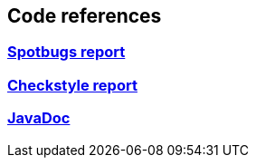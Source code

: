 == Code references
:version: 2.1.0-SNAPSHOT
:project-name: eb4j

=== link:http://eb4j.github.io/eb4j/spotbugs/main.html[Spotbugs report]

=== link:http://eb4j.github.io/eb4j/checkstyle/main.html[Checkstyle report]

=== link:http://eb4j.github.io/eb4j/javadoc/index.html[JavaDoc]